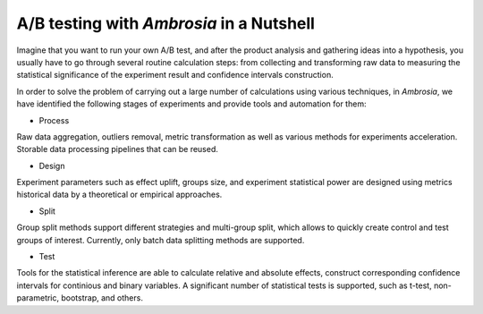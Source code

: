 .. role:: bolditalic
    :class: bolditalic

.. brief description 

A/B testing with *Ambrosia* in a Nutshell
-----------------------------------------

Imagine that you want to run your own A/B test, and after the product analysis and gathering ideas 
into a hypothesis, you usually have to go through several routine calculation steps: from collecting 
and transforming raw data to measuring the statistical significance of the experiment result 
and confidence intervals construction.

In order to solve the problem of carrying out a large number of calculations using various techniques,
in *Ambrosia*, we have identified the following stages of experiments and provide tools and automation for them:

- :bolditalic:`Process`

Raw data aggregation, outliers removal, metric transformation
as well as various methods for experiments acceleration.
Storable data processing pipelines that can be reused.

- :bolditalic:`Design`

Experiment parameters such as effect uplift, groups size, 
and experiment statistical power are designed using metrics historical data 
by a theoretical or empirical approaches.

- :bolditalic:`Split`

Group split methods support different strategies and multi-group split, 
which allows to quickly create control and test groups of interest.
Currently, only batch data splitting methods are supported.

- :bolditalic:`Test`

Tools for the statistical inference are able to calculate relative and absolute effects,
construct corresponding confidence intervals for continious and binary variables. 
A significant number of statistical tests is supported, such as t-test, 
non-parametric, bootstrap, and others.